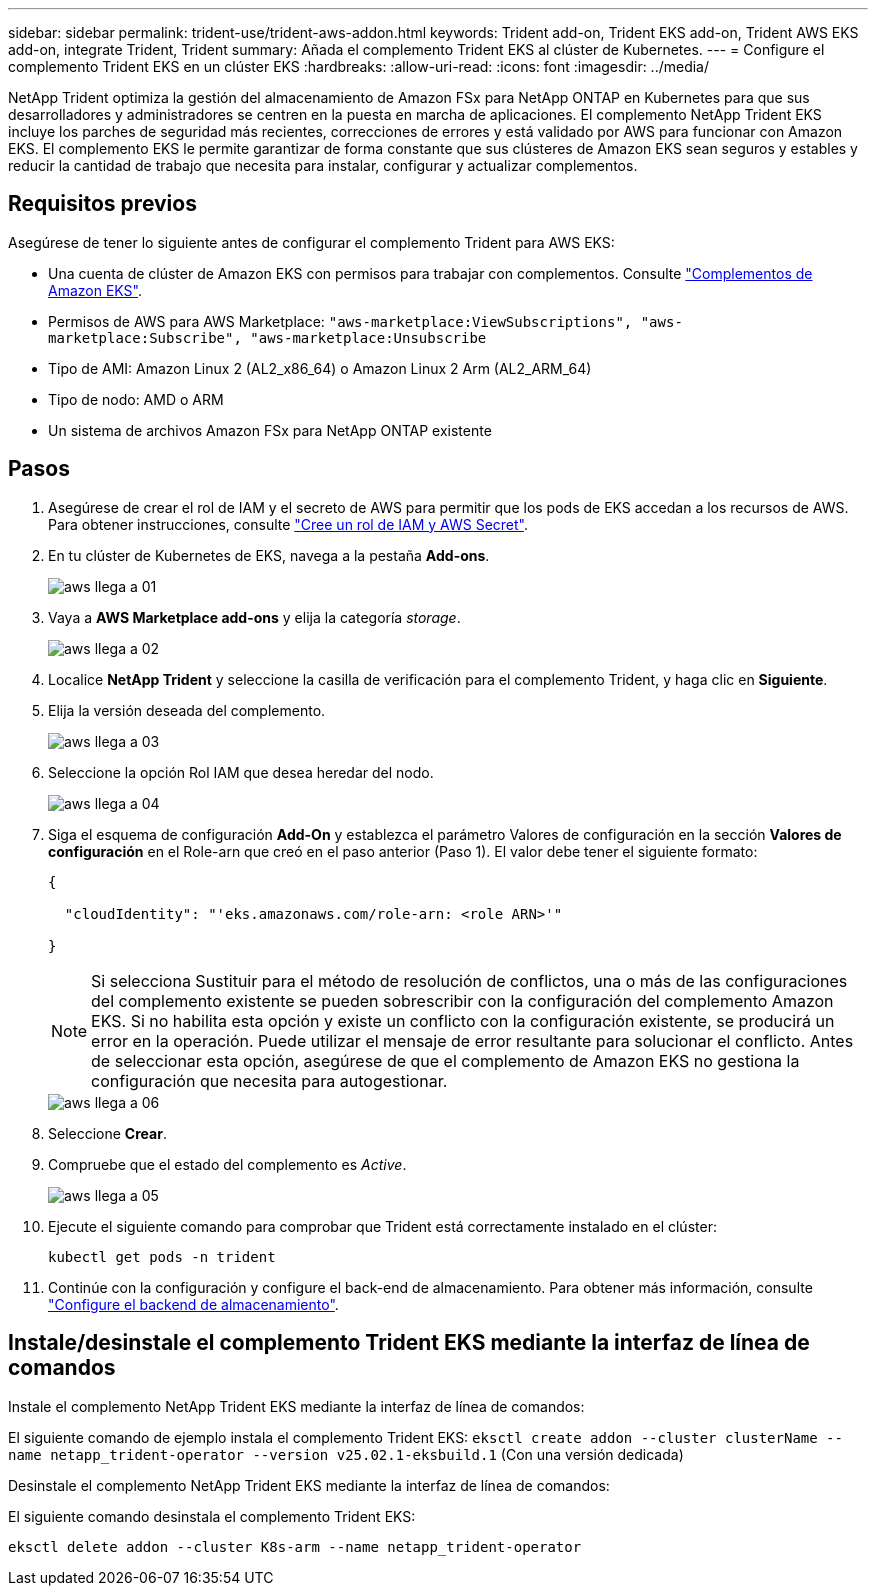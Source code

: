 ---
sidebar: sidebar 
permalink: trident-use/trident-aws-addon.html 
keywords: Trident add-on, Trident EKS add-on, Trident AWS EKS add-on, integrate Trident, Trident 
summary: Añada el complemento Trident EKS al clúster de Kubernetes. 
---
= Configure el complemento Trident EKS en un clúster EKS
:hardbreaks:
:allow-uri-read: 
:icons: font
:imagesdir: ../media/


[role="lead"]
NetApp Trident optimiza la gestión del almacenamiento de Amazon FSx para NetApp ONTAP en Kubernetes para que sus desarrolladores y administradores se centren en la puesta en marcha de aplicaciones. El complemento NetApp Trident EKS incluye los parches de seguridad más recientes, correcciones de errores y está validado por AWS para funcionar con Amazon EKS. El complemento EKS le permite garantizar de forma constante que sus clústeres de Amazon EKS sean seguros y estables y reducir la cantidad de trabajo que necesita para instalar, configurar y actualizar complementos.



== Requisitos previos

Asegúrese de tener lo siguiente antes de configurar el complemento Trident para AWS EKS:

* Una cuenta de clúster de Amazon EKS con permisos para trabajar con complementos. Consulte link:https://docs.aws.amazon.com/eks/latest/userguide/eks-add-ons.html["Complementos de Amazon EKS"^].
* Permisos de AWS para AWS Marketplace:
`"aws-marketplace:ViewSubscriptions",
"aws-marketplace:Subscribe",
"aws-marketplace:Unsubscribe`
* Tipo de AMI: Amazon Linux 2 (AL2_x86_64) o Amazon Linux 2 Arm (AL2_ARM_64)
* Tipo de nodo: AMD o ARM
* Un sistema de archivos Amazon FSx para NetApp ONTAP existente




== Pasos

. Asegúrese de crear el rol de IAM y el secreto de AWS para permitir que los pods de EKS accedan a los recursos de AWS. Para obtener instrucciones, consulte link:../trident-use/trident-fsx-iam-role.html["Cree un rol de IAM y AWS Secret"^].
. En tu clúster de Kubernetes de EKS, navega a la pestaña *Add-ons*.
+
image::../media/aws-eks-01.png[aws llega a 01]

. Vaya a *AWS Marketplace add-ons* y elija la categoría _storage_.
+
image::../media/aws-eks-02.png[aws llega a 02]

. Localice *NetApp Trident* y seleccione la casilla de verificación para el complemento Trident, y haga clic en *Siguiente*.
. Elija la versión deseada del complemento.
+
image::../media/aws-eks-03.png[aws llega a 03]

. Seleccione la opción Rol IAM que desea heredar del nodo.
+
image::../media/aws-eks-04.png[aws llega a 04]

. Siga el esquema de configuración *Add-On* y establezca el parámetro Valores de configuración en la sección *Valores de configuración* en el Role-arn que creó en el paso anterior (Paso 1). El valor debe tener el siguiente formato:
+
[source, JSON]
----
{

  "cloudIdentity": "'eks.amazonaws.com/role-arn: <role ARN>'"

}
----
+

NOTE: Si selecciona Sustituir para el método de resolución de conflictos, una o más de las configuraciones del complemento existente se pueden sobrescribir con la configuración del complemento Amazon EKS. Si no habilita esta opción y existe un conflicto con la configuración existente, se producirá un error en la operación. Puede utilizar el mensaje de error resultante para solucionar el conflicto. Antes de seleccionar esta opción, asegúrese de que el complemento de Amazon EKS no gestiona la configuración que necesita para autogestionar.

+
image::../media/aws-eks-06.png[aws llega a 06]

. Seleccione *Crear*.
. Compruebe que el estado del complemento es _Active_.
+
image::../media/aws-eks-05.png[aws llega a 05]

. Ejecute el siguiente comando para comprobar que Trident está correctamente instalado en el clúster:
+
[listing]
----
kubectl get pods -n trident
----
. Continúe con la configuración y configure el back-end de almacenamiento. Para obtener más información, consulte link:../trident-use/trident-fsx-storage-backend.html["Configure el backend de almacenamiento"^].




== Instale/desinstale el complemento Trident EKS mediante la interfaz de línea de comandos

.Instale el complemento NetApp Trident EKS mediante la interfaz de línea de comandos:
El siguiente comando de ejemplo instala el complemento Trident EKS:
`eksctl create addon --cluster clusterName --name netapp_trident-operator --version v25.02.1-eksbuild.1` (Con una versión dedicada)

.Desinstale el complemento NetApp Trident EKS mediante la interfaz de línea de comandos:
El siguiente comando desinstala el complemento Trident EKS:

[listing]
----
eksctl delete addon --cluster K8s-arm --name netapp_trident-operator
----